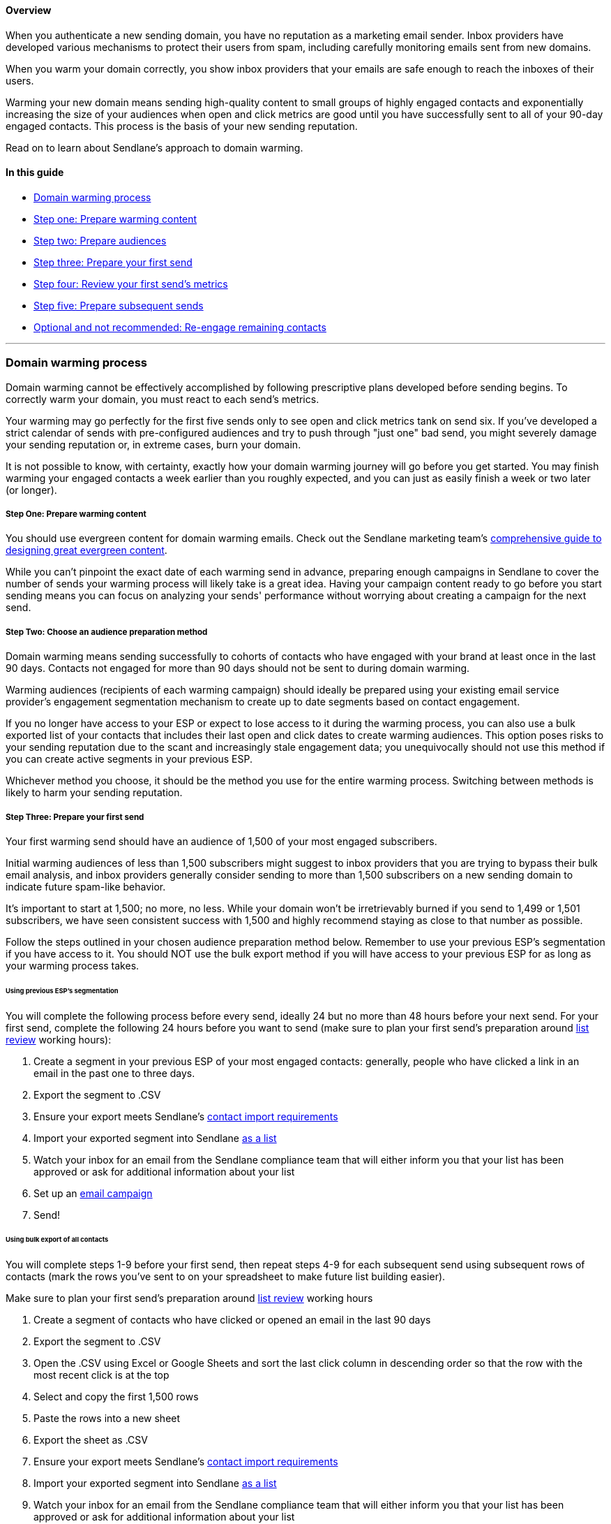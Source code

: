 [[top]]
==== Overview

When you authenticate a new sending domain, you have no reputation as a
marketing email sender. Inbox providers have developed various
mechanisms to protect their users from spam, including carefully
monitoring emails sent from new domains.

When you warm your domain correctly, you show inbox providers that your
emails are safe enough to reach the inboxes of their users.

Warming your new domain means sending high-quality content to small
groups of highly engaged contacts and exponentially increasing the size
of your audiences when open and click metrics are good until you have
successfully sent to all of your 90-day engaged contacts. This process
is the basis of your new sending reputation.

Read on to learn about Sendlane's approach to domain warming.

==== In this guide

* link:#process[Domain warming process]
* link:#content[Step one: Prepare warming content]
* link:#audiences[Step two: Prepare audiences]
* link:#send[Step three: Prepare your first send]
* link:#metrics[Step four: Review your first send's metrics]
* link:#subsequent[Step five: Prepare subsequent sends]
* link:#re-engagement-not-recommended[Optional and not recommended:
Re-engage remaining contacts]

'''''

[[process]]
=== Domain warming process

Domain warming cannot be effectively accomplished by following
prescriptive plans developed before sending begins. To correctly warm
your domain, you must react to each send's metrics.

Your warming may go perfectly for the first five sends only to see open
and click metrics tank on send six. If you've developed a strict
calendar of sends with pre-configured audiences and try to push through
"just one" bad send, you might severely damage your sending reputation
or, in extreme cases, burn your domain.

It is not possible to know, with certainty, exactly how your domain
warming journey will go before you get started. You may finish warming
your engaged contacts a week earlier than you roughly expected, and you
can just as easily finish a week or two later (or longer).

[[content]]
===== Step One: Prepare warming content

You should use evergreen content for domain warming emails. Check out
the Sendlane marketing team's
https://www.sendlane.com/blog/evergreen-email-content[comprehensive
guide to designing great evergreen content].

While you can't pinpoint the exact date of each warming send in advance,
preparing enough campaigns in Sendlane to cover the number of sends your
warming process will likely take is a great idea. Having your campaign
content ready to go before you start sending means you can focus on
analyzing your sends' performance without worrying about creating a
campaign for the next send.

[[audiences]]
===== Step Two: Choose an audience preparation method

Domain warming means sending successfully to cohorts of contacts who
have engaged with your brand at least once in the last 90 days. Contacts
not engaged for more than 90 days should not be sent to during domain
warming.

Warming audiences (recipients of each warming campaign) should ideally
be prepared using your existing email service provider's engagement
segmentation mechanism to create up to date segments based on contact
engagement.

If you no longer have access to your ESP or expect to lose access to it
during the warming process, you can also use a bulk exported list of
your contacts that includes their last open and click dates to create
warming audiences. This option poses risks to your sending reputation
due to the scant and increasingly stale engagement data; you
unequivocally should not use this method if you can create active
segments in your previous ESP.

Whichever method you choose, it should be the method you use for the
entire warming process. Switching between methods is likely to harm your
sending reputation.

[[send]]
===== Step Three: Prepare your first send

Your first warming send should have an audience of 1,500 of your most
engaged subscribers.

Initial warming audiences of less than 1,500 subscribers might suggest
to inbox providers that you are trying to bypass their bulk email
analysis, and inbox providers generally consider sending to more than
1,500 subscribers on a new sending domain to indicate future spam-like
behavior.

It's important to start at 1,500; no more, no less. While your domain
won't be irretrievably burned if you send to 1,499 or 1,501 subscribers,
we have seen consistent success with 1,500 and highly recommend staying
as close to that number as possible.

Follow the steps outlined in your chosen audience preparation method
below. Remember to use your previous ESP's segmentation if you have
access to it. You should NOT use the bulk export method if you will have
access to your previous ESP for as long as your warming process takes.

====== Using previous ESP's segmentation

You will complete the following process before every send, ideally 24
but no more than 48 hours before your next send. For your first send,
complete the following 24 hours before you want to send (make sure to
plan your first send's preparation around
https://help.sendlane.com/article/207-list-review[list review] working
hours):

. Create a segment in your previous ESP of your most engaged contacts:
generally, people who have clicked a link in an email in the past one to
three days.
. Export the segment to .CSV
. Ensure your export meets Sendlane's
https://help.sendlane.com/article/128-how-do-i-add-contacts-to-my-account[contact
import requirements]
. Import your exported segment into Sendlane
https://help.sendlane.com/article/128-how-do-i-add-contacts-to-my-account#import[as
a list]
. Watch your inbox for an email from the Sendlane compliance team that
will either inform you that your list has been approved or ask for
additional information about your list
. Set up an https://help.sendlane.com/article/153-campaigns[email
campaign]
. Send!

====== Using bulk export of all contacts

You will complete steps 1-9 before your first send, then repeat steps
4-9 for each subsequent send using subsequent rows of contacts (mark the
rows you've sent to on your spreadsheet to make future list building
easier). 

Make sure to plan your first send's preparation around
https://help.sendlane.com/article/207-list-review[list review] working
hours

. Create a segment of contacts who have clicked or opened an email in
the last 90 days
. Export the segment to .CSV
. Open the .CSV using Excel or Google Sheets and sort the last click
column in descending order so that the row with the most recent click is
at the top
. Select and copy the first 1,500 rows
. Paste the rows into a new sheet
. Export the sheet as .CSV
. Ensure your export meets Sendlane's
https://help.sendlane.com/article/128-how-do-i-add-contacts-to-my-account[contact
import requirements]
. Import your exported segment into Sendlane
https://help.sendlane.com/article/128-how-do-i-add-contacts-to-my-account#import[as
a list]
. Watch your inbox for an email from the Sendlane compliance team that
will either inform you that your list has been approved or ask for
additional information about your list
. Set up an https://help.sendlane.com/article/153-campaigns[email
campaign]
. Send!

[[metrics]]
===== Step four: Review your first send's metrics

24 hours after every send, review your campaign's report. Use the
following guidelines for
https://help.sendlane.com/article/321-email-reporting-breakdown#engagement[overall
open and click rates] to guide subsequent sends.

* *🟢 ≥ 30-50% open rate* or *≥10% click*: Strong. Barring other issues,
you can increase your next send's audience size by 1.4x or 40%.
* *🟡 20-29.9% open rate* or *5-10% click rate*: Relatively strong.
Barring other issues, you can increase your next send's audience size by
1.4x or 40%, but watch your next send's metrics closely to ensure opens
don't decrease to below 20%.
* *🟠 10-19.9% open rate* or *<5% click rate*: Showing signs of
problems. For your next send, review your content and optimize, send to
a similarly sized group, and watch your next send's metrics closely
* *🔴 <10% open rate* or *<2% click rate*: Engagement is too low, and
your sending reputation is in danger. On your next send, keep your
audience size the same and only include contacts who have opened or
clicked during warming.

You should also monitor
https://help.sendlane.com/article/321-email-reporting-breakdown#provider[inbox
specific open and click rates]. If you notice one provider's metrics
decreasing, reduce the amount of contacts using that provider for your
next send until the metrics stabilize.

[[subsequent]]
===== Step five: Prepare subsequent sends

If you're using your previous ESP to create segments for each new send,
repeat the process in Using previous ESP's segmentation until you have
successfully sent to all your 90 day engaged contacts.

If you used a bulk export to create your warming send's audience, repeat
steps 4-9 in Using bulk export of all contacts until you have
successfully send to all your 90 day engaged contacts.

link:#top[Back to top]

'''''

[[re-engagement-not-recommended]]
=== Optional and not recommended: Re-engage remaining contacts

Domain warming ends when you've sent to your 90 day engaged contacts
because in the vast majority of cases, contacts who have not engaged
with your emails in the past 90 days are unlikely to engage in the
future.

We highly recommend not attempting to re-engage older contacts.
Resources and energy spent on re-engagement tactics are often better
spent on optimizing for engaged contacts. If you must re-engage older
contacts, follow
https://help.sendlane.com/article/494-how-to-re-engage-unengaged-contacts[these
guidelines].

link:#top[Back to top]
